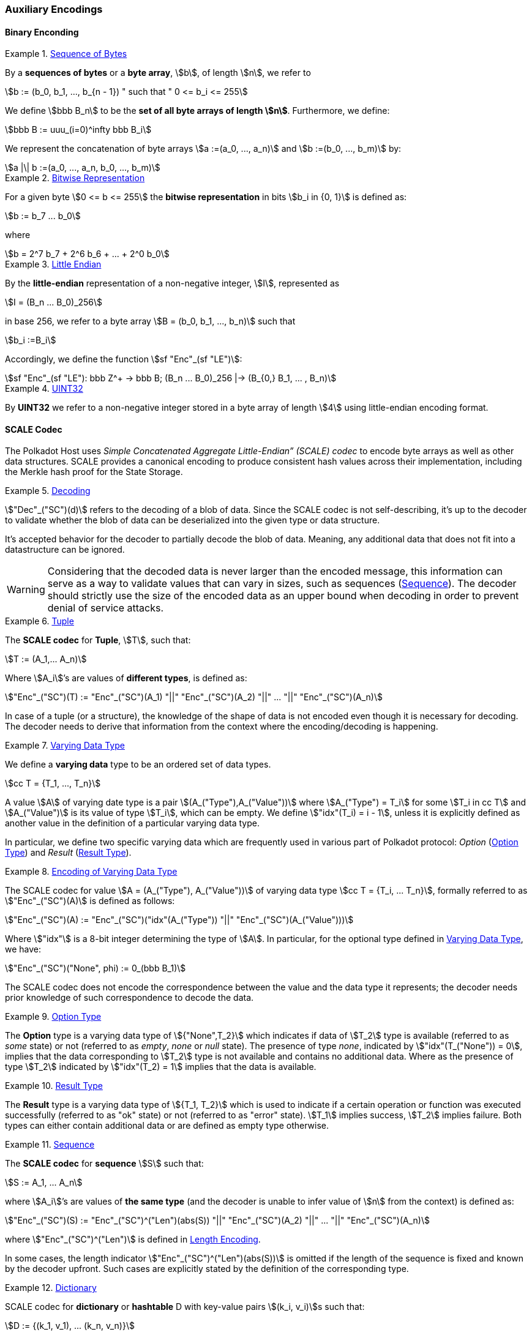 [#chapter-encoding]
=== Auxiliary Encodings

==== Binary Enconding

[#defn-byte-sequence]
.<<defn-byte-sequence, Sequence of Bytes>>
====
By a *sequences of bytes* or a *byte array*, stem:[b], of length
stem:[n], we refer to

[stem]
++++
b := (b_0, b_1, ..., b_{n - 1}) " such that " 0 <= b_i <= 255
++++

We define stem:[bbb B_n] to be the
*set of all byte arrays of length stem:[n]*. Furthermore, we
define:

[stem]
++++
bbb B := uuu_(i=0)^infty bbb B_i
++++

We represent the concatenation of byte arrays
stem:[a :=(a_0, ..., a_n)] and
stem:[b :=(b_0, ..., b_m)] by:

[stem]
++++
a |\| b :=(a_0, ..., a_n, b_0, ..., b_m)
++++
====

[#defn-bit-rep]
.<<defn-bit-rep, Bitwise Representation>>
====
For a given byte stem:[0 <= b <= 255] the *bitwise representation* in bits stem:[b_i in {0, 1}] is defined as:

[stem]
++++
b := b_7 ... b_0
++++

where

[stem]
++++
b = 2^7 b_7 + 2^6 b_6 + ... + 2^0 b_0
++++
====

[#defn-little-endian]
.<<defn-little-endian, Little Endian>>
====
By the *little-endian* representation of a non-negative integer, stem:[I],
represented as

[stem]
++++
I = (B_n ... B_0)_256
++++

in base 256, we refer to a byte array
stem:[B = (b_0, b_1, ..., b_n)] such that

[stem]
++++
b_i :=B_i
++++

Accordingly, we define the function stem:[sf "Enc"_(sf "LE")]:

[stem]
++++
sf "Enc"_(sf "LE"): bbb Z^+ -> bbb B; (B_n ... B_0)_256 |-> (B_{0,} B_1, ... , B_n)
++++
====

[#defn-uint32]
.<<defn-uint32, UINT32>>
====
By *UINT32* we refer to a non-negative integer stored in a byte array of
length stem:[4] using little-endian encoding format.
====

[#sect-scale-codec]
==== SCALE Codec
The Polkadot Host uses _Simple Concatenated Aggregate Little-Endian” (SCALE)
codec_ to encode byte arrays as well as other data structures. SCALE provides a
canonical encoding to produce consistent hash values across their
implementation, including the Merkle hash proof for the State Storage.

[#defn-scale-decoding]
.<<defn-scale-decoding, Decoding>>
====
stem:["Dec"_("SC")(d)] refers to the decoding of a blob of data. Since the SCALE codec is not
self-describing, it’s up to the decoder to validate whether the blob of data can
be deserialized into the given type or data structure.

It's accepted behavior for the decoder to partially decode the blob of data.
Meaning, any additional data that does not fit into a datastructure can be
ignored.

WARNING: Considering that the decoded data is never larger than the encoded
message, this information can serve as a way to validate values that can vary in
sizes, such as sequences (<<defn-scale-list>>). The decoder should strictly use
the size of the encoded data as an upper bound when decoding in order to prevent
denial of service attacks.
====

[#defn-scale-tuple]
.<<defn-scale-tuple, Tuple>>
====
The *SCALE codec* for *Tuple*, stem:[T], such that:

[stem]
++++
T := (A_1,... A_n)
++++

Where stem:[A_i]’s are values of *different types*, is defined as:

[stem]
++++
"Enc"_("SC")(T) := "Enc"_("SC")(A_1) "||" "Enc"_("SC")(A_2) "||" ... "||" "Enc"_("SC")(A_n)
++++
====

In case of a tuple (or a structure), the knowledge of the shape of data is not
encoded even though it is necessary for decoding. The decoder needs to derive
that information from the context where the encoding/decoding is happening.

[#defn-varrying-data-type]
.<<defn-varrying-data-type, Varying Data Type>>
====
We define a *varying data* type to be an ordered set of data types.

[stem]
++++
cc T = {T_1, ..., T_n}
++++

A value stem:[A] of varying date type is a pair stem:[(A_("Type"),A_("Value"))]
where stem:[A_("Type") = T_i] for some stem:[T_i in cc T] and
stem:[A_("Value")] is its value of type stem:[T_i], which can be empty. We
define stem:["idx"(T_i) = i - 1], unless it is explicitly defined as another
value in the definition of a particular varying data type.

In particular, we define two specific varying data which are frequently used in
various part of Polkadot protocol: _Option_ (<<defn-option-type>>) and _Result_
(<<defn-result-type>>).
====

[#defn-scale-variable-type]
.<<defn-scale-variable-type, Encoding of Varying Data Type>>
====
The SCALE codec for value stem:[A = (A_("Type"), A_("Value"))] of varying data
type stem:[cc T = {T_i, ... T_n}], formally referred to as
stem:["Enc"_("SC")(A)] is defined as follows:

[stem]
++++
"Enc"_("SC")(A) := "Enc"_("SC")("idx"(A_("Type")) "||" "Enc"_("SC")(A_("Value")))
++++

Where stem:["idx"] is a 8-bit integer determining the type of stem:[A]. In
particular, for the optional type defined in <<defn-varrying-data-type>>, we
have:

[stem]
++++
"Enc"_("SC")("None", phi) := 0_(bbb B_1)
++++

The SCALE codec does not encode the correspondence between the value and the
data type it represents; the decoder needs prior knowledge of such
correspondence to decode the data.
====

[#defn-option-type]
.<<defn-option-type, Option Type>>
====
The *Option* type is a varying data type of stem:[{"None",T_2}] which indicates if
data of stem:[T_2] type is available (referred to as _some_ state) or not
(referred to as _empty_, _none_ or _null_ state). The presence of type _none_,
indicated by stem:["idx"(T_("None")) = 0], implies that the data corresponding
to stem:[T_2] type is not available and contains no additional data. Where as
the presence of type stem:[T_2] indicated by stem:["idx"(T_2) = 1] implies that
the data is available.
====

[#defn-result-type]
.<<defn-result-type, Result Type>>
====
The *Result* type is a varying data type of stem:[{T_1, T_2}] which is used to
indicate if a certain operation or function was executed successfully (referred
to as "ok" state) or not (referred to as "error" state). stem:[T_1] implies
success, stem:[T_2] implies failure. Both types can either contain additional
data or are defined as empty type otherwise.
====

[#defn-scale-list]
.<<defn-scale-list, Sequence>>
====
The *SCALE codec* for *sequence* stem:[S] such that:

[stem]
++++
S := A_1, ... A_n
++++

where stem:[A_i]’s are values of *the same type* (and the decoder is unable to
infer value of stem:[n] from the context) is defined as:

[stem]
++++
"Enc"_("SC")(S) := "Enc"_("SC")^("Len")(abs(S)) "||" "Enc"_("SC")(A_2) "||" ... "||" "Enc"_("SC")(A_n)
++++

where stem:["Enc"_("SC")^("Len")] is defined in <<defn-sc-len-encoding>>.

In some cases, the length indicator stem:["Enc"_("SC")^("Len")(abs(S))] is omitted
if the length of the sequence is fixed and known by the decoder upfront. Such
cases are explicitly stated by the definition of the corresponding type.
====

[#defn-scale-dictionary]
.<<defn-scale-dictionary, Dictionary>>
====
SCALE codec for *dictionary* or *hashtable* D with key-value pairs stem:[(k_i,
v_i)]s such that:

[stem]
++++
D := {(k_1, v_1), ... (k_n, v_n)}
++++

is defined the SCALE codec of stem:[D] as a sequence of key value pairs (as
tuples):

[stem]
++++
"Enc"_("SC")(D) := "Enc"_("SC")^("Size")(abs(D)) "||" "Enc"_("SC")(k_1, v_1) "||"..."||" "Enc"_("SC")(k_n, v_n)
++++

where stem:["Enc"_("SC")^("Size")] is encoded the same way as
stem:["Enc"_("SC")^("Len")] but argument stem:["Size"] refers to the number of
key-value pairs rather than the length.
====

[#defn-scale-boolean]
.<<defn-scale-boolean, Boolean>>
====
The SCALE codec for a *boolean value* stem:[b] defined as a byte as follows:

[stem]
++++
"Enc"_("SC"): {"False", "True"} -> bbb B_1\
b -> {(0, b="False"),(1, b="True"):}
++++
====

[#defn-scale-string]
.<<defn-scale-string, String>>
====
The SCALE codec for a *string value* is an encoded sequence
(<<defn-scale-list>>) consisting of UTF-8 encoded bytes.
====

[#defn-scale-fixed-length]
.<<defn-scale-fixed-length, Fixed Length>>
====
The SCALE codec, stem:["Enc"_("SC")], for other types such as fixed length
integers not defined here otherwise, is equal to little endian encoding of those
values defined in <<defn-little-endian>>.
====

[#defn-scale-empty]
.<<defn-scale-empty, Empty>>
====
The SCALE codec, stem:["Enc"_("SC")], for an empty type is defined to a byte
array of zero length and depicted as stem:[phi].
====

[#sect-sc-length-and-compact-encoding]
===== Length and Compact Encoding

SCALE Length encoding is used to encode integer numbers of variying sizes prominently in an encoding length of arrays:

[#defn-sc-len-encoding]
.<<defn-sc-len-encoding, Length Encoding>>
====
*SCALE Length encoding*, stem:["Enc"_("SC")^("Len")], also known as a _compact encoding_, of a non-negative number stem:[n] is defined as follows:

[stem]
++++
"Enc"_("SC")^("Len"): bbb N -> bbb B\
n -> b := {(l_1, 0 <= n < 2^6),(i_1 i_2, 2^6 <= n < 2^14),(j_1 j_2 j_3, 2^14 <= n < 2^30),(k_1 k_2 ... k_m, 2^30<=n):}
++++

in where the least significant bits of the first byte of byte array b
are defined as follows:

[stem]
++++
l_1^1 l_1^0 = 00\
i_1^1 i_1^0 = 01\
j_1^1 j_1^0 = 10\
k_1^1 k_1^0 = 11
++++

and the rest of the bits of stem:[b] store the value of stem:[n] in
little-endian format in base-2 as follows:

[stem]
++++
n := {
	(l_1^7 ... l_1^3 l_1^2, n < 2^6),
	(i_2^7 ... i_2^0 i_1^7 .. i_1^2, 2^6 <= n < 2^14),
	(j_4^7 ... j_4^0 j_3^7 ... j_1^7 ... j_1^2, 2^14 <= n < 2^30),
	(k_2 + k_3 2^8 + k_4 2^(2 xx 8)+...+k_m2^((m-2)8),2^30 <= n)
	:}
++++

such that:

[stem]
++++
k_1^7 ... k_1^3 k_1^2 := m-4
++++
====

==== Hex Encoding

Practically, it is more convenient and efficient to store and process data which
is stored in a byte array. On the other hand, the trie keys are broken into
4-bits nibbles. Accordingly, we need a method to encode sequences of 4-bits
nibbles into byte arrays canonically. To this aim, we define
hex encoding function asciimath:["Enc" ("HE")("PK")] as follows:

[#defn-hex-encoding]
.<<defn-hex-encoding, Hex Encoding>>
====
Suppose that stem:["PK" = (k_1, ... k_n)] is a sequence of nibbles, then:

[stem]
++++
"Enc"_("HE")("PK") := {("Nibbles"_4,->, bbb B),("PK" = (k_1, ... k_n),->,{((16k_1+k_2,...,16k_(2i-1)+k_(2i)),n=2i),((k_1,16k_2+k_3,...,16k_(2i)+k_(2i+1)),n = 2i+1):}):}
++++
====
